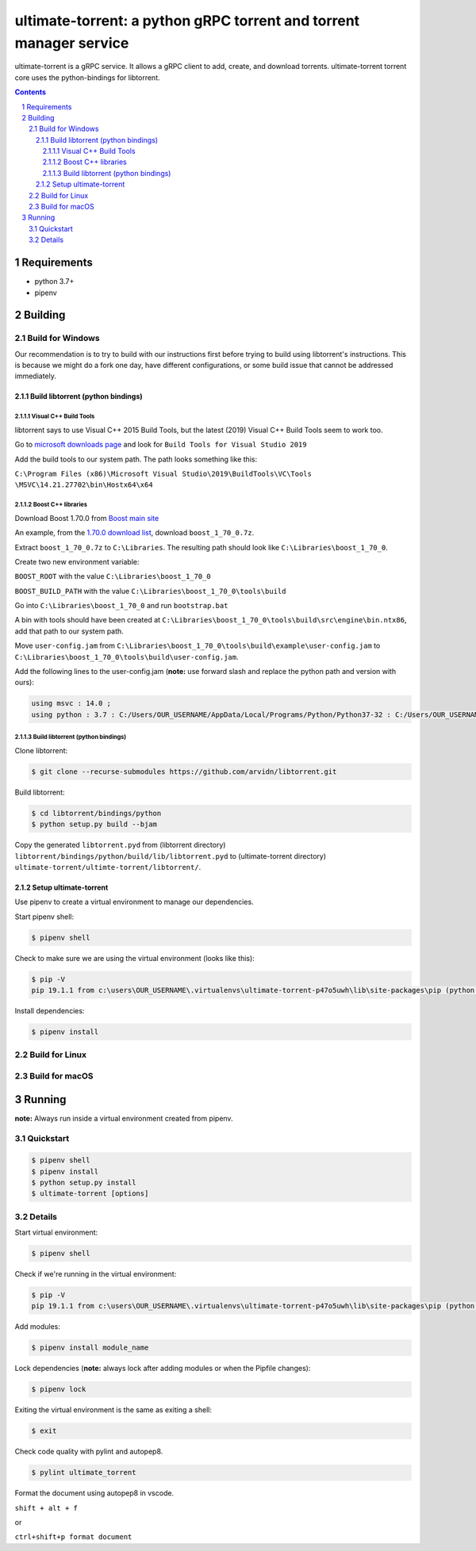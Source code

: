 ultimate-torrent: a python gRPC torrent and torrent manager service
###################################################################

ultimate-torrent is a gRPC service. It allows a gRPC client to add, create,
and download torrents. ultimate-torrent torrent core uses the python-bindings
for libtorrent.

.. contents::

.. section-numbering::

Requirements
============
* python 3.7+
* pipenv

Building
========

Build for Windows
`````````````````

Our recommendation is to try to build with our instructions first before trying
to build using libtorrent's instructions. This is because we might do a
fork one day, have different configurations, or some build issue that cannot be
addressed immediately.

Build libtorrent (python bindings)
----------------------------------

Visual C++ Build Tools
~~~~~~~~~~~~~~~~~~~~~~

libtorrent says to use Visual C++ 2015 Build Tools, but the latest (2019)
Visual C++ Build Tools seem to work too.

Go to `microsoft downloads page <https://visualstudio.microsoft.com/downloads/>`_
and look for ``Build Tools for Visual Studio 2019``

Add the build tools to our system path. The path looks something like this:

``C:\Program Files (x86)\Microsoft Visual Studio\2019\BuildTools\VC\Tools
\MSVC\14.21.27702\bin\Hostx64\x64``

Boost C++ libraries
~~~~~~~~~~~~~~~~~~~

Download Boost 1.70.0 from `Boost main site <https://www.boost.org/users/history/>`_

An example, from the `1.70.0 download list <https://dl.bintray.com/boostorg/release/1.70.0/source/>`_,
download ``boost_1_70_0.7z``.

Extract ``boost_1_70_0.7z`` to ``C:\Libraries``. The resulting path should
look like ``C:\Libraries\boost_1_70_0``.

Create two new environment variable:

``BOOST_ROOT`` with the value ``C:\Libraries\boost_1_70_0``

``BOOST_BUILD_PATH`` with the value ``C:\Libraries\boost_1_70_0\tools\build``

Go into ``C:\Libraries\boost_1_70_0`` and run ``bootstrap.bat``

A bin with tools should have been created at
``C:\Libraries\boost_1_70_0\tools\build\src\engine\bin.ntx86``,
add that path to our system path.

Move ``user-config.jam``
from ``C:\Libraries\boost_1_70_0\tools\build\example\user-config.jam``
to ``C:\Libraries\boost_1_70_0\tools\build\user-config.jam``.

Add the following lines to the user-config.jam
(**note:** use forward slash and replace the python path
and version with ours):

.. code-block:: bash

    using msvc : 14.0 ;
    using python : 3.7 : C:/Users/OUR_USERNAME/AppData/Local/Programs/Python/Python37-32 : C:/Users/OUR_USERNAME/AppData/Local/Programs/Python/Python37-32/include : C:/Users/OUR_USERNAME/AppData/Local/Programs/Python/Python37-32/libs ;

Build libtorrent (python bindings)
~~~~~~~~~~~~~~~~~~~~~~~~~~~~~~~~~~

Clone libtorrent:

.. code-block:: bash

    $ git clone --recurse-submodules https://github.com/arvidn/libtorrent.git

Build libtorrent:

.. code-block:: bash

    $ cd libtorrent/bindings/python
    $ python setup.py build --bjam

Copy the generated ``libtorrent.pyd``
from (libtorrent directory)
``libtorrent/bindings/python/build/lib/libtorrent.pyd``
to (ultimate-torrent directory)
``ultimate-torrent/ultimte-torrent/libtorrent/``.

Setup ultimate-torrent
----------------------
Use pipenv to create a virtual environment to manage our dependencies.

Start pipenv shell:

.. code-block:: bash

    $ pipenv shell

Check to make sure we are using the virtual environment (looks like this):

.. code-block:: bash

    $ pip -V
    pip 19.1.1 from c:\users\OUR_USERNAME\.virtualenvs\ultimate-torrent-p47o5uwh\lib\site-packages\pip (python 3.7)

Install dependencies:

.. code-block:: bash

    $ pipenv install

Build for Linux
```````````````

Build for macOS
```````````````

Running
=======

**note:** Always run inside a virtual environment created from pipenv.

Quickstart
`````````````````

.. code-block:: bash

    $ pipenv shell
    $ pipenv install
    $ python setup.py install
    $ ultimate-torrent [options]

Details
`````````````````

Start virtual environment:

.. code-block:: bash

    $ pipenv shell

Check if we're running in the virtual environment:

.. code-block:: bash

    $ pip -V
    pip 19.1.1 from c:\users\OUR_USERNAME\.virtualenvs\ultimate-torrent-p47o5uwh\lib\site-packages\pip (python 3.7)

Add modules:

.. code-block:: bash

    $ pipenv install module_name

Lock dependencies (**note:** always lock after adding modules
or when the Pipfile changes):

.. code-block:: bash

    $ pipenv lock

Exiting the virtual environment is the same as exiting a shell:

.. code-block:: bash

    $ exit

Check code quality with pylint and autopep8.

.. code-block::

    $ pylint ultimate_torrent

Format the document using autopep8 in vscode.

``shift + alt + f``

or

``ctrl+shift+p format document``

.. _libtorrent: https://www.libtorrent.org/
.. _libtorrent_python_bindings: https://www.libtorrent.org/python_binding.html

